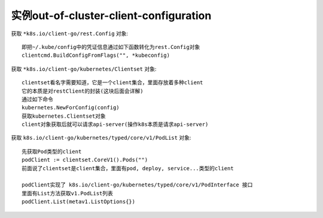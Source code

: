 .. _example_out-of-cluster-client-configuration:

实例out-of-cluster-client-configuration
#######################################



.. code-block:: go
   :lineno-start: 52
   :caption: k8s.io/client-go/examples/out-of-cluster-client-configuration/main.go

    config, err := clientcmd.BuildConfigFromFlags("", *kubeconfig)
    ...
    clientset, err := kubernetes.NewForConfig(config)
    ...
    podClient := clientset.CoreV1().Pods("")
    pods, err := podClient.List(metav1.ListOptions{})
    fmt.Printf("There are %d pods in the cluster\n", len(pods.Items))

获取 ``*k8s.io/client-go/rest.Config`` 对象::

    即把~/.kube/config中的凭证信息通过如下函数转化为rest.Config对象
    clientcmd.BuildConfigFromFlags("", *kubeconfig)

获取 ``*k8s.io/client-go/kubernetes/Clientset`` 对象::

    clientset看名字需要知道，它是一个client集合，里面存放着多种client
    它的本质是对restClient的封装(这块后面会详解)
    通过如下命令
    kubernetes.NewForConfig(config)
    获取kubernetes.Clientset对象
    client对象获取后就可以请求api-server(操作k8s本质是请求api-server)

获取 ``k8s.io/client-go/kubernetes/typed/core/v1/PodList`` 对象::

    先获取Pod类型的client
    podClient := clientset.CoreV1().Pods("")
    前面说了clientset是client集合，里面有pod, deploy, service...类型的client

    podClient实现了 k8s.io/client-go/kubernetes/typed/core/v1/PodInterface 接口
    里面有List方法获取v1.PodList列表
    podClient.List(metav1.ListOptions{})








